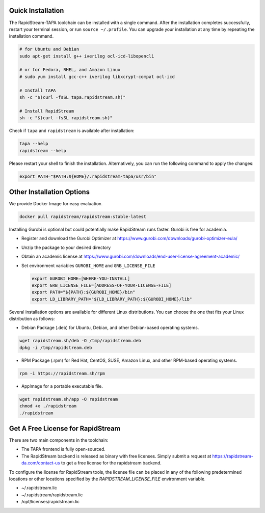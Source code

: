 Quick Installation
===================

The RapidStream-TAPA toolchain can be installed with a single command. After the installation completes successfully, restart your terminal session, or run ``source ~/.profile``.
You can upgrade your installation at any time by repeating the installation command.


.. code-block:: bash

  # for Ubuntu and Debian
  sudo apt-get install g++ iverilog ocl-icd-libopencl1

  # or for Fedora, RHEL, and Amazon Linux
  # sudo yum install gcc-c++ iverilog libxcrypt-compat ocl-icd

  # Install TAPA
  sh -c "$(curl -fsSL tapa.rapidstream.sh)"

  # Install RapidStream
  sh -c "$(curl -fsSL rapidstream.sh)"

Check if ``tapa`` and ``rapidstream`` is available after installation:

.. code-block:: bash

  tapa --help
  rapidstream --help

Please restart your shell to finish the installation. Alternatively, you can run the following command to apply the changes:

.. code-block:: bash

  export PATH="$PATH:${HOME}/.rapidstream-tapa/usr/bin"



Other Installation Options
============================

We provide Docker Image for easy evaluation.

.. code-block:: bash

  docker pull rapidstream/rapidstream:stable-latest

Installing Gurobi is optional but could potentially make RapidStream runs faster.
Gurobi is free for academia.

* Register and download the Gurobi Optimizer at
  https://www.gurobi.com/downloads/gurobi-optimizer-eula/

* Unzip the package to your desired directory

* Obtain an academic license at
  https://www.gurobi.com/downloads/end-user-license-agreement-academic/

* Set environment variables ``GUROBI_HOME`` and ``GRB_LICENSE_FILE``

  .. code-block:: bash

    export GUROBI_HOME=[WHERE-YOU-INSTALL]
    export GRB_LICENSE_FILE=[ADDRESS-OF-YOUR-LICENSE-FILE]
    export PATH="${PATH}:${GUROBI_HOME}/bin"
    export LD_LIBRARY_PATH="${LD_LIBRARY_PATH}:${GUROBI_HOME}/lib"


Several installation options are available for different Linux distributions. You can choose the one that fits your Linux distribution as follows:

- Debian Package (.deb) for Ubuntu, Debian, and other Debian-based operating systems.

.. code-block:: bash

  wget rapidstream.sh/deb -O /tmp/rapidstream.deb
  dpkg -i /tmp/rapidstream.deb

- RPM Package (.rpm) for Red Hat, CentOS, SUSE, Amazon Linux, and other RPM-based operating systems.

.. code-block:: bash

  rpm -i https://rapidstream.sh/rpm


- AppImage for a portable executable file.

.. code-block:: bash

  wget rapidstream.sh/app -O rapidstream
  chmod +x ./rapidstream
  ./rapidstream




Get A Free License for RapidStream
===================================

There are two main components in the toolchain:

- The TAPA frontend is fully open-sourced.
- The RapidStream backend is released as binary with free licenses. Simply submit a request
  at https://rapidstream-da.com/contact-us to get a free license for the rapidstream backend.

To configure the license for RapidStream tools, the license file can be placed in any of
the following predetermined locations or other locations specified by the `RAPIDSTREAM_LICENSE_FILE` environment variable.

- ~/.rapidstream.lic

- ~/.rapidstream/rapidstream.lic

- /opt/licenses/rapidstream.lic
